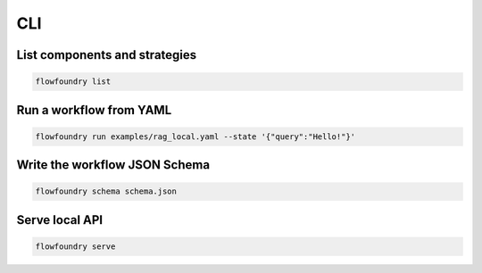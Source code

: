 CLI
===

List components and strategies
------------------------------

.. code-block:: bash

   flowfoundry list

Run a workflow from YAML
------------------------

.. code-block:: bash

   flowfoundry run examples/rag_local.yaml --state '{"query":"Hello!"}'

Write the workflow JSON Schema
------------------------------

.. code-block:: bash

   flowfoundry schema schema.json

Serve local API
---------------

.. code-block:: bash

   flowfoundry serve
